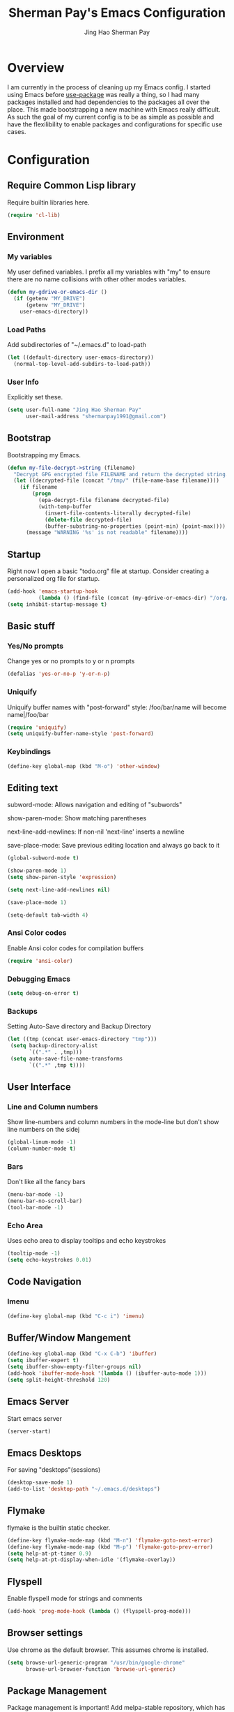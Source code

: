 #+TITLE: Sherman Pay's Emacs Configuration
#+AUTHOR: Jing Hao Sherman Pay
#+EMAIL: shermanpay1991@gmail.com
#+PROPERTY: header-args :emacs-lisp    :tangle yes
#+OPTIONS: toc:3 num:nil
#+HTML_HEAD: <link rel="stylesheet" type="text/css" href="https://thomasf.github.io/solarized-css/solarized-light.min.css" />

* Overview
I am currently in the process of cleaning up my Emacs config. I started using
Emacs before [[https://github.com/jwiegley/use-package][use-package]] was really a thing, so I had many packages installed
and had dependencies to the packages all over the place. This made bootstrapping
a new machine with Emacs really difficult. As such the goal of my current config
is to be as simple as possible and have the flexilibility to enable packages and
configurations for specific use cases.

* Configuration

** Require Common Lisp library
Require builtin libraries here.

#+BEGIN_SRC emacs-lisp
  (require 'cl-lib)
#+END_SRC

** Environment

*** My variables
My user defined variables. I prefix all my variables with "my" to ensure there
are no name collisions with other other modes variables.
#+BEGIN_SRC emacs-lisp
  (defun my-gdrive-or-emacs-dir ()
	(if (getenv "MY_DRIVE")
		(getenv "MY_DRIVE")
	  user-emacs-directory))
#+END_SRC 

*** Load Paths
Add subdirectories of "~/.emacs.d" to load-path
#+BEGIN_SRC emacs-lisp
  (let ((default-directory user-emacs-directory))
	(normal-top-level-add-subdirs-to-load-path))
#+END_SRC

*** User Info
Explicitly set these.
#+BEGIN_SRC emacs-lisp
(setq user-full-name "Jing Hao Sherman Pay"
      user-mail-address "shermanpay1991@gmail.com")
#+END_SRC

** Bootstrap
   Bootstrapping my Emacs.
   #+begin_src emacs-lisp
	 (defun my-file-decrypt->string (filename)
	   "Decrypt GPG encrypted file FILENAME and return the decrypted string."
	   (let ((decrypted-file (concat "/tmp/" (file-name-base filename))))
		 (if filename
			 (progn
			   (epa-decrypt-file filename decrypted-file)
			   (with-temp-buffer
				 (insert-file-contents-literally decrypted-file)
				 (delete-file decrypted-file)
				 (buffer-substring-no-properties (point-min) (point-max))))
		   (message "WARNING '%s' is not readable" filename))))
   #+end_src
** Startup
Right now I open a basic "todo.org" file at startup. Consider creating a
personalized org file for startup.
#+BEGIN_SRC emacs-lisp
  (add-hook 'emacs-startup-hook
			(lambda () (find-file (concat (my-gdrive-or-emacs-dir) "/org/todo.org"))))
  (setq inhibit-startup-message t)
#+END_SRC

** Basic stuff

*** Yes/No prompts
Change yes or no prompts to y or n prompts
#+BEGIN_SRC emacs-lisp
(defalias 'yes-or-no-p 'y-or-n-p)
#+END_SRC

*** Uniquify
Uniquify buffer names with "post-forward" style:
   /foo/bar/name will become name|/foo/bar
#+BEGIN_SRC emacs-lisp
(require 'uniquify)
(setq uniquify-buffer-name-style 'post-forward)
#+END_SRC

*** Keybindings
#+BEGIN_SRC emacs-lisp
  (define-key global-map (kbd "M-o") 'other-window)
#+END_SRC
** Editing text
subword-mode: Allows navigation and editing of "subwords"

show-paren-mode: Show matching parentheses

next-line-add-newlines: If non-nil 'next-line' inserts a newline

save-place-mode: Save previous editing location and always go back to it
#+BEGIN_SRC emacs-lisp
  (global-subword-mode t)

  (show-paren-mode 1)
  (setq show-paren-style 'expression)

  (setq next-line-add-newlines nil)

  (save-place-mode 1)

  (setq-default tab-width 4)
#+END_SRC

*** Ansi Color codes
Enable Ansi color codes for compilation buffers
#+BEGIN_SRC emacs-lisp
(require 'ansi-color)
#+END_SRC

*** Debugging Emacs
#+BEGIN_SRC emacs-lisp
(setq debug-on-error t)
#+END_SRC

*** Backups
Setting Auto-Save directory and Backup Directory
#+BEGIN_SRC emacs-lisp
(let ((tmp (concat user-emacs-directory "tmp")))
 (setq backup-directory-alist
       `((".*" . ,tmp)))
 (setq auto-save-file-name-transforms
       `((".*" ,tmp t))))
#+END_SRC

** User Interface

*** Line and Column numbers
Show line-numbers and column numbers in the mode-line but don't show
line numbers on the sidej
#+BEGIN_SRC emacs-lisp
  (global-linum-mode -1)
  (column-number-mode t)
#+END_SRC
*** Bars
Don't like all the fancy bars
#+BEGIN_SRC emacs-lisp
(menu-bar-mode -1) 			
(menu-bar-no-scroll-bar)
(tool-bar-mode -1)
#+END_SRC

*** Echo Area
Uses echo area to display tooltips and echo keystrokes
#+BEGIN_SRC emacs-lisp
(tooltip-mode -1)
(setq echo-keystrokes 0.01)
#+END_SRC

** Code Navigation
*** Imenu
#+BEGIN_SRC emacs-lisp
  (define-key global-map (kbd "C-c i") 'imenu)

#+END_SRC
** Buffer/Window Mangement
#+BEGIN_SRC emacs-lisp
  (define-key global-map (kbd "C-x C-b") 'ibuffer)
  (setq ibuffer-expert t)
  (setq ibuffer-show-empty-filter-groups nil)
  (add-hook 'ibuffer-mode-hook '(lambda () (ibuffer-auto-mode 1)))
  (setq split-height-threshold 120)
#+END_SRC
** Emacs Server

Start emacs server
#+BEGIN_SRC emacs-lisp
  (server-start)
#+END_SRC

** Emacs Desktops
   For saving "desktops"(sessions)
   #+begin_src emacs-lisp
	 (desktop-save-mode 1)
	 (add-to-list 'desktop-path "~/.emacs.d/desktops")
   #+end_src
** Flymake
   flymake is the builtin static checker. 
   #+begin_src emacs-lisp
    (define-key flymake-mode-map (kbd "M-n") 'flymake-goto-next-error)
    (define-key flymake-mode-map (kbd "M-p") 'flymake-goto-prev-error)
    (setq help-at-pt-timer 0.9)
    (setq help-at-pt-display-when-idle '(flymake-overlay))
   #+end_src
** Flyspell

Enable flyspell mode for strings and comments
#+BEGIN_SRC emacs-lisp
(add-hook 'prog-mode-hook (lambda () (flyspell-prog-mode)))
#+END_SRC

** Browser settings

Use chrome as the default browser. This assumes chrome is installed.
#+BEGIN_SRC emacs-lisp
(setq browse-url-generic-program "/usr/bin/google-chrome"
      browse-url-browser-function 'browse-url-generic)
#+END_SRC
** Package Management
Package management is important!
Add melpa-stable repository, which has stable community packages.
Add melpa repository for specific packages.
#+BEGIN_SRC emacs-lisp
  (require 'package)
  (add-to-list 'package-archives
	'("melpa-stable" . "https://stable.melpa.org/packages/") t)
  (add-to-list 'package-archives
	'("melpa" . "https://melpa.org/packages/") t)
  (package-initialize)

#+END_SRC

*** use-package
Bootstrap and customize it.  always-ensure: Ensure the package exists
by downloading it if it does not exist. However this does *not* keep
packages up to date.
#+BEGIN_SRC emacs-lisp
  (if (member emacs-version '("26.1" "26.2")) (setq gnutls-algorithm-priority "NORMAL:-VERS-TLS1.3"))
#+END_SRC
#+BEGIN_SRC emacs-lisp
  (unless (package-installed-p 'use-package)
	(package-refresh-contents)
	(package-install 'use-package))
  (eval-when-compile (require 'use-package))
  (require 'use-package-ensure)
  (setq use-package-always-ensure t)
  (setq use-package-always-pin "melpa")
  (setq use-package-verbose nil)			; set to t for debugging init
#+END_SRC

*** auto-package-update
Automatically update packages.
#+BEGIN_SRC emacs-lisp
  (use-package auto-package-update
    :disabled
    :config
	(setq auto-package-update-interval 90)
    (setq auto-package-update-delete-old-versions t)
    (setq auto-package-update-hide-results t)
	(setq auto-package-update-prompt-before-update t)
    (auto-package-update-maybe))
#+END_SRC
** Packages
   Core packages that is needed for 99% of use cases.
*** evil-mode
I use evil-mode for Vim emulation

evil-move-cursor-back: don't want to move cursor back after exiting insert 
Add more distinguishable colors for evil states
#+BEGIN_SRC emacs-lisp
  (use-package evil
	:init
	(setq evil-want-keybinding nil)		; For evil-collection
	:config
	(evil-mode 1)
	(setq evil-move-cursor-back nil)
	(setq evil-normal-state-cursor '("dim gray" box)
		  evil-insert-state-cursor '("dim gray" bar)
		  evil-emacs-state-cursor '("green" bar))
	(evil-set-undo-system 'undo-tree))
#+END_SRC

**** evil-collection
	 #+begin_src emacs-lisp
	   (use-package evil-collection
		 :after evil
		 :config
		 (evil-collection-init))
	 #+end_src
*** exec-path-from-shell
To ensure that the Linux/OSX environment variables within emacs is the same as
the shell. (Windows is not included)
#+BEGIN_SRC emacs-lisp
  (use-package exec-path-from-shell
	:config
	(add-to-list 'exec-path-from-shell-variables "MY_DRIVE")
	(when (memq window-system '(mac ns x))
	  (exec-path-from-shell-initialize)))
#+END_SRC
*** Ivy/Counsel
Much more lightweight and faster then Helm, but with the same core functionality
#+BEGIN_SRC emacs-lisp
	(use-package counsel
	  :diminish (ivy-mode "")
	  :config
	  (ivy-mode 1)
	  (counsel-mode 1)
	  (setq projectile-completion-system 'ivy)
	  (define-key  global-map (kbd "C-c s") 'swiper-isearch))

#+END_SRC

*** Projectile
Package for working with "projects"
#+BEGIN_SRC emacs-lisp
  (use-package projectile
	:diminish (projectile-mode . "")
	:config (projectile-global-mode 1)
	:bind-keymap
	("C-c p" . projectile-command-map))
#+END_SRC

*** Undo tree mode
This makes undo/redo in emacs behave like a tree!
#+BEGIN_SRC emacs-lisp
  (use-package undo-tree
    :diminish (undo-tree-mode . "")
    :config (global-undo-tree-mode 1))
#+END_SRC

*** Magit mode
[[https://magit.vc/][magit]] is an emacs interface to git
#+BEGIN_SRC emacs-lisp
  (use-package magit
	:pin melpa)
#+END_SRC
** Optional Packages
   The packages here are not /required/, but they each have their use case or
   provide a whole new experience.
*** Company mode
[[https://company-mode.github.io/][company-mode]] is an autocomplete framework for Emacs. And it can work with
various backends.
#+BEGIN_SRC emacs-lisp
  (use-package company
	:diminish (company-mode . "")
	:config
	(global-company-mode)
	(setq company-tooltip-limit 20)                       ; bigger popup window
	(setq company-idle-delay .3)                          ; decrease delay before autocompletion popup shows
	(setq company-echo-delay 0)                           ; remove annoying blinking
	;; start autocompletion only after typing
	(setq company-begin-commands '(self-insert-command)))
#+END_SRC
*** Protocol Buffers
Protocol Buffers are awesome.
#+BEGIN_SRC emacs-lisp
  (use-package protobuf-mode
    :mode "\\.proto")
#+END_SRC
*** Bazel/Blaze
#+BEGIN_SRC emacs-lisp
  (use-package bazel-mode
    :mode "BUILD")
#+END_SRC
*** imenu list
	#+BEGIN_SRC emacs-lisp
	  (use-package imenu-list
		:bind  ("C-c l"  . #'imenu-list-smart-toggle))
	#+END_SRC

*** LSP
	Using eglot-mode for now, as it's supported at work. Also disable eglot-imenu, as it does not work.
	#+begin_src emacs-lisp
	  (use-package eglot
		:pin melpa-stable
		:config (add-to-list 'eglot-stay-out-of 'imenu))

	#+end_src
** Experimental Packages
   The packages here are /experimental/, and should be reviewed if unused.
   #+begin_src emacs-lisp
	 (use-package md4rd
	   :defer
	   :config
	   (setq md4rd--oauth-access-token (my-file-decrypt->string (concat user-emacs-directory "md4rd-oauth-access-token.gpg"))
			 md4rd--oauth-refresh-token (my-file-decrypt->string (concat user-emacs-directory "md4rd-oauth-refresh-token.gpg"))))
   #+end_src
** Fancier UI
Having a UI that looks good, makes me more productive.

*** Themes
[[https://github.com/kuanyui/moe-theme.el][moe-theme]]: Many awesome customizable features. [[https://raw.githubusercontent.com/kuanyui/moe-theme.el/master/pics/dark01.png][dark]], [[https://raw.githubusercontent.com/kuanyui/moe-theme.el/master/pics/light01.png][light]]
#+BEGIN_SRC emacs-lisp
  (use-package moe-theme
	:config (moe-dark))
#+END_SRC

** Org Mode
The following are builtin configurations. The keybindings are as recommended by [[info:org#Activation][info:org#Activation]].
#+BEGIN_SRC emacs-lisp
  (setq org-hide-leading-stars t)
  (global-set-key "\C-cl" 'org-store-link)
  (global-set-key "\C-ca" 'org-agenda)
  (global-set-key "\C-cc" 'org-capture)
  (global-set-key "\C-cb" 'org-switchb)
#+END_SRC
*** Variables
	#+begin_src emacs-lisp
	  (setq org-directory (concat (my-gdrive-or-emacs-dir) "/org/"))
	  (setq org-agenda-files (list org-directory))
	  (setq org-default-notes-file (concat org-directory "notes.org"))
	  (defconst my-org-todo-file (concat org-directory "todo.org"))
	#+end_src
*** Minor Modes
	Configure minor modes to enable/disable for org-mode
	#+begin_src emacs-lisp
	  (defun my-org-mode-config-minor-modes ()
		;; disable
		(flycheck-mode -1)
		;; enable
		(visual-line-mode))
	  (add-hook 'org-mode-hook #'my-org-mode-config-minor-modes)
	#+end_src
*** Plugins/Modules
The following are org-mode plugins.
#+BEGIN_SRC emacs-lisp
  (nconc org-modules
		  '(
			org-tempo
			org-capture
			org-protocol
			;; org-habit
			;; org-id
			;; org-brain
			))
  (eval-after-load 'org
	  '(org-load-modules-maybe t))
  (use-package org-bullets
	:hook (org-mode . (lambda () (org-bullets-mode 1))))
#+END_SRC
*** org-babel
	#+begin_src emacs-lisp
	  (org-babel-do-load-languages
	   'org-babel-load-languages
	   '((emacs-lisp t)
		 (dot . t)))
	#+end_src
*** Clocking
	#+begin_src emacs-lisp
	  (setq org-clock-persist 'history)
	  (org-clock-persistence-insinuate)
	#+end_src
*** Notifications
	#+begin_src emacs-lisp
	  (appt-activate)				; Builtin appt package for notifications
	  (setq appt-message-warning-time 12)

	  ;; The following runs periodically in the foreground
	  (use-package org-notifications
		:disabled
		:pin melpa
		:config
		(org-notifications-start))
	#+end_src
*** org-roam
	#+begin_src emacs-lisp
	  (use-package org-roam
		:disabled
		:ensure t
		:hook
		(after-init . org-roam-mode)
		:custom
		(org-roam-directory org-directory)
		:bind (:map org-roam-mode-map
					(("C-c n l" . org-roam)
					 ("C-c n f" . org-roam-find-file)
					 ("C-c n g" . org-roam-graph))
					:map org-mode-map
					(("C-c n i" . org-roam-insert))
					(("C-c n I" . org-roam-insert-immediate))))
	#+end_src
*** Local Config
	#+begin_src emacs-lisp
	  (defun my-load-org-config ()
		"Load Emacs Lisp source code in (concat org-directory \"conf.org\")."
		(interactive)
		(let ((org-config-file (concat org-directory "conf.org"))
			  (tangled-file (concat org-directory "conf.el")))
		  (if (file-exists-p org-config-file)
			  (org-babel-load-file org-config-file))))

	  (my-load-org-config)
	#+end_src
	
*** Misc
	#+begin_src emacs-lisp
	  (defun my-save-org-archive-file ()
		"Save org-archive file."
		(interactive)
		(if (equal (file-name-extension buffer-file-name) "org")
			(with-current-buffer (concat (buffer-name) "_archive")
			  (save-buffer))
		  nil))

	  ;; Finally, the newly-defined function can advise the archive function. So,
	  ;; after a subtree in org is archived, the archive file will be automatically saved.
	  (advice-add 'org-archive-subtree :after #'my-save-org-archive-file)


	  (defun my-org-table-to-dot (nodes edges &optional attr subgraph)
		"Generate a graph in dot format given NODES and EDGES."
		(concat
		 "digraph {\n"
		 (mapconcat 'identity attr "\n")
		 "\n"
		 (mapconcat
		  (lambda (x)
			(format "%s [label=\"%s\" shape=%s style=\"filled\" fillcolor=\"%s\"];"
					(car x)
					(nth 1 x)
					(if (string= "" (nth 2 x)) "box" (nth 2 x))
					(if (string= "" (nth 3 x)) "none" (nth 3 x))
					)) nodes "\n")
		 "\n"
		 (mapconcat
		  (lambda (x)
			(format "%s -> %s [taillabel=\"%s\"];"
					(car x) (nth 1 x) (nth 2 x))) edges "\n")
		 "}\n"
		 subgraph
		 "\n"))

	#+end_src
	
** Local Config
   Load a local configuration file if it exists. This configuration file should also contain ~custom-set-variables~.
   #+begin_src emacs-lisp
	 (defvar my-local-init-file (concat user-emacs-directory "init.local.el") "Local init.el file for per instance configuration.")
	 (setq custom-file my-local-init-file)

	 (if (file-exists-p my-local-init-file)
		 (load my-local-init-file)
	   (write-region "" nil my-local-init-file t))
   #+end_src
** Programming Languages
*** C/C++
**** google-c-style
	 #+BEGIN_SRC emacs-lisp
	   (use-package google-c-style
		 :pin melpa
		 :hook
		 ((c-mode c++-mode) . google-set-c-style)
		 (c-mode-common . google-make-newline-indent))
	 #+END_SRC
*** Python
	Configuration specific to python.
*** Go
	#+begin_src emacs-lisp
	  (defun add-hook-gofmt-before-save ()
		(add-hook 'before-save-hook 'gofmt-before-save nil t))
	  (use-package go-mode
		:mode ("\\.go\\'" . go-mode)
		:hook (go-mode . add-hook-gofmt-before-save)
		:config (add-to-list 'load-path (concat (getenv "GOPATH")  "/src/golang.org/x/lint/misc/emacs/")))
	#+end_src
*** Lisp
	#+BEGIN_SRC emacs-lisp
	  (use-package paredit
		:disabled
		:commands (enable-paredit-mode)
		:init
		(add-hook 'emacs-lisp-mode-hook #'enable-paredit-mode)
		(add-hook 'clojure-mode-hook #'enable-paredit-mode))

	  (use-package lispy
		:pin melpa
		:init
		(add-hook 'emacs-lisp-mode-hook #'lispy-mode)
		(add-hook 'lisp-mode-hook #'lispy-mode)
		(add-hook 'clojure-mode-hook #'lispy-mode)
		:config
		(lispy-set-key-theme '(paredit))
		(define-key lispy-mode-map-paredit (kbd "M-o") nil))


	  (use-package lispyville
		:pin melpa
		:init
		(add-hook 'lispy-mode-hook #'lispyville-mode)
		:config
		(lispyville-set-key-theme
		 '(operators
		   c-w
		   wrap
		   slurp/barf-lispy
		   additional
		   additional-motions)))


	#+END_SRC
** vterm
   #+BEGIN_SRC emacs-lisp
	 (use-package vterm
	   :pin "melpa"
	   :config
	   (setq vterm-buffer-name-string "vterm [%s]")
	   (define-key global-map (kbd "C-c v") #'vterm)
	   (defun my-vterm-list-buffers ()
		 (seq-filter (lambda (buffer) (with-current-buffer buffer (equal major-mode 'vterm-mode))) (buffer-list)))
	   (defun my-vterm-kill-process (process event)
		 "A process sentinel. Kills PROCESS's buffer if it is live."
		 (let ((b (process-buffer process)))
		   (and (buffer-live-p b)
				(kill-buffer b))))
	   (defun my-vterm-run (command &optional buffer)
		 "Execute string COMMAND in BUFFER creating a new buffer if it does not exist.

	 Interactively, prompt for COMMAND with the current buffer's file
	 name supplied. When called from Dired, supply the name of the
	 file at point.

	 Like `async-shell-command`, but run in a vterm for full terminal features.

	 When the command terminates, the shell remains open, but when the
	 shell exits, the buffer is killed."
		 (let* ((vterm-buffers (mapcar #'buffer-name (my-vterm-list-buffers))))
		   (interactive
			(let* ((command (read-shell-command "command: ")))
			  (list command 
					(completing-read "buffer: " (cons (concat "*" command "*") vterm-buffers)))))
		   (let* ((new-vterm (null (member buffer vterm-buffers))))
			 (with-current-buffer (if new-vterm (vterm buffer) buffer) 
			   (when new-vterm (set-process-sentinel vterm--process #'my-vterm-kill-process))
			   (vterm-send-string command)
			   (vterm-send-return)
			   (pop-to-buffer (current-buffer))))))
	   :hook (vterm-mode . (lambda () (goto-address-mode 1))))
   #+END_SRC

* Functions
  #+begin_src emacs-lisp
	(use-package my-functions
	  :disabled)
  #+end_src
* TODO Improvements
** TODO Need function for yank or paste into a single line
   For example given a multi line string, I want to copy and and paste it as a single line.
